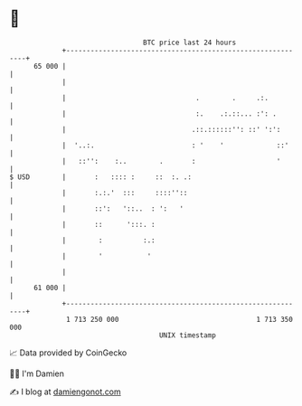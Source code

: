 * 👋

#+begin_example
                                    BTC price last 24 hours                    
                +------------------------------------------------------------+ 
         65 000 |                                                            | 
                |                                                            | 
                |                                .        .     .:.          | 
                |                                :.    .:.::... :': .        | 
                |                               .::.::::::'': ::' ':':       | 
                |  '..:.                        : '    '             ::'     | 
                |   ::'':    :..        .       :                    '       | 
   $ USD        |       :   :::: :     ::  :. .:                             | 
                |       :.:.'  :::     ::::''::                              | 
                |       ::':   '::..  : ':   '                               | 
                |       ::      ':::. :                                      | 
                |        :          :.:                                      | 
                |        '           '                                       | 
                |                                                            | 
         61 000 |                                                            | 
                +------------------------------------------------------------+ 
                 1 713 250 000                                  1 713 350 000  
                                        UNIX timestamp                         
#+end_example
📈 Data provided by CoinGecko

🧑‍💻 I'm Damien

✍️ I blog at [[https://www.damiengonot.com][damiengonot.com]]
